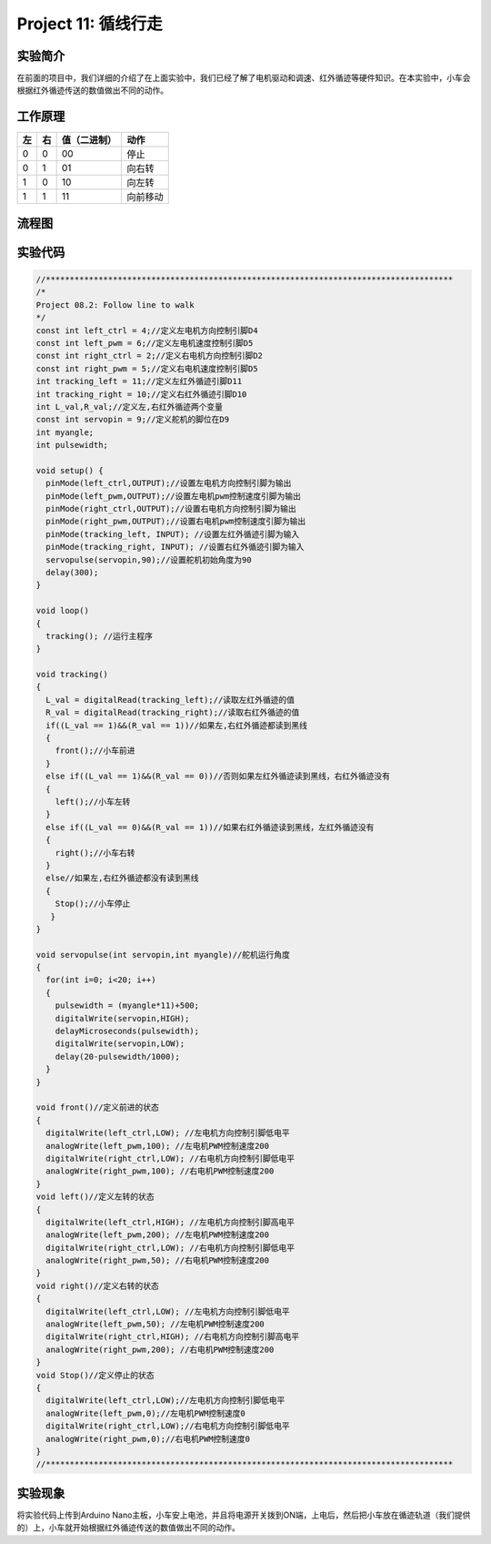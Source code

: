 Project 11: 循线行走
====================

实验简介
--------

|img-20230518082944|

在前面的项目中，我们详细的介绍了在上面实验中，我们已经了解了电机驱动和调速、红外循迹等硬件知识。在本实验中，小车会根据红外循迹传送的数值做出不同的动作。

工作原理
--------

== == ============ ========
左 右 值（二进制） 动作
== == ============ ========
0  0  00           停止
0  1  01           向右转
1  0  10           向左转
1  1  11           向前移动
== == ============ ========

流程图
------

|img|

实验代码
--------

.. code:: c++

   //*************************************************************************************
   /*
   Project 08.2: Follow line to walk
   */
   const int left_ctrl = 4;//定义左电机方向控制引脚D4
   const int left_pwm = 6;//定义左电机速度控制引脚D5
   const int right_ctrl = 2;//定义右电机方向控制引脚D2
   const int right_pwm = 5;//定义右电机速度控制引脚D5
   int tracking_left = 11;//定义左红外循迹引脚D11
   int tracking_right = 10;//定义右红外循迹引脚D10
   int L_val,R_val;//定义左,右红外循迹两个变量
   const int servopin = 9;//定义舵机的脚位在D9
   int myangle;
   int pulsewidth;

   void setup() {
     pinMode(left_ctrl,OUTPUT);//设置左电机方向控制引脚为输出
     pinMode(left_pwm,OUTPUT);//设置左电机pwm控制速度引脚为输出
     pinMode(right_ctrl,OUTPUT);//设置右电机方向控制引脚为输出
     pinMode(right_pwm,OUTPUT);//设置右电机pwm控制速度引脚为输出
     pinMode(tracking_left, INPUT); //设置左红外循迹引脚为输入
     pinMode(tracking_right, INPUT); //设置右红外循迹引脚为输入
     servopulse(servopin,90);//设置舵机初始角度为90
     delay(300);
   }

   void loop() 
   {
     tracking(); //运行主程序
   }

   void tracking()
   {
     L_val = digitalRead(tracking_left);//读取左红外循迹的值
     R_val = digitalRead(tracking_right);//读取右红外循迹的值
     if((L_val == 1)&&(R_val == 1))//如果左,右红外循迹都读到黑线
     {
       front();//小车前进
     }
     else if((L_val == 1)&&(R_val == 0))//否则如果左红外循迹读到黑线，右红外循迹没有
     {
       left();//小车左转
     }
     else if((L_val == 0)&&(R_val == 1))//如果右红外循迹读到黑线，左红外循迹没有
     {
       right();//小车右转
     }
     else//如果左,右红外循迹都没有读到黑线
     {
       Stop();//小车停止
      }
   }

   void servopulse(int servopin,int myangle)//舵机运行角度
   {
     for(int i=0; i<20; i++)
     {
       pulsewidth = (myangle*11)+500;
       digitalWrite(servopin,HIGH);
       delayMicroseconds(pulsewidth);
       digitalWrite(servopin,LOW);
       delay(20-pulsewidth/1000);
     }  
   }

   void front()//定义前进的状态
   {
     digitalWrite(left_ctrl,LOW); //左电机方向控制引脚低电平
     analogWrite(left_pwm,100); //左电机PWM控制速度200
     digitalWrite(right_ctrl,LOW); //右电机方向控制引脚低电平
     analogWrite(right_pwm,100); //右电机PWM控制速度200
   }
   void left()//定义左转的状态
   {
     digitalWrite(left_ctrl,HIGH); //左电机方向控制引脚高电平
     analogWrite(left_pwm,200); //左电机PWM控制速度200
     digitalWrite(right_ctrl,LOW); //右电机方向控制引脚低电平
     analogWrite(right_pwm,50); //右电机PWM控制速度200
   }
   void right()//定义右转的状态
   {
     digitalWrite(left_ctrl,LOW); //左电机方向控制引脚低电平
     analogWrite(left_pwm,50); //左电机PWM控制速度200
     digitalWrite(right_ctrl,HIGH); //右电机方向控制引脚高电平
     analogWrite(right_pwm,200); //右电机PWM控制速度200
   }
   void Stop()//定义停止的状态
   {
     digitalWrite(left_ctrl,LOW);//左电机方向控制引脚低电平
     analogWrite(left_pwm,0);//左电机PWM控制速度0
     digitalWrite(right_ctrl,LOW);//右电机方向控制引脚低电平
     analogWrite(right_pwm,0);//右电机PWM控制速度0
   }
   //*************************************************************************************

实验现象
--------

将实验代码上传到Arduino
Nano主板，小车安上电池，并且将电源开关拨到ON端，上电后，然后把小车放在循迹轨道（我们提供的）上，小车就开始根据红外循迹传送的数值做出不同的动作。

.. |img-20230518082944| image:: ./img/94f4dae1640a9ee3bc9da6640e7d6d8f.png
.. |img| image:: ./img/9b8dff0696b77e68e559fcacb82a5abd.jpg
